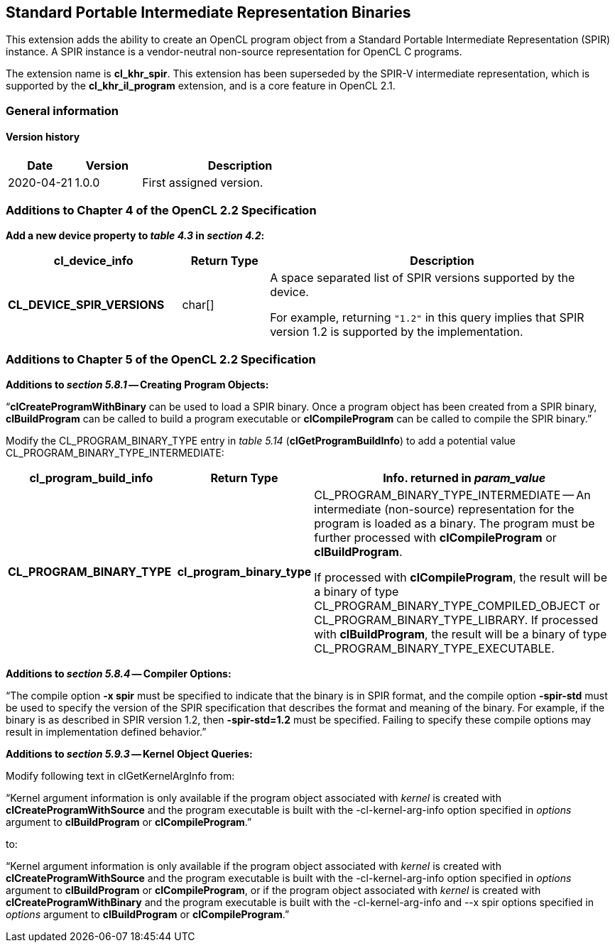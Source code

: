 // Copyright 2017-2021 The Khronos Group. This work is licensed under a
// Creative Commons Attribution 4.0 International License; see
// http://creativecommons.org/licenses/by/4.0/

[[cl_khr_spir]]
== Standard Portable Intermediate Representation Binaries

This extension adds the ability to create an OpenCL program object from a
Standard Portable Intermediate Representation (SPIR) instance.
A SPIR instance is a vendor-neutral non-source representation for OpenCL C
programs.

The extension name is *cl_khr_spir*.
This extension has been superseded by the SPIR-V intermediate
representation, which is supported by the *cl_khr_il_program* extension,
and is a core feature in OpenCL 2.1.

=== General information

==== Version history

[cols="1,1,3",options="header",]
|====
| *Date*     | *Version* | *Description*
| 2020-04-21 | 1.0.0     | First assigned version.
|====

[[cl_khr_spir-additions-to-chapter-4]]
=== Additions to Chapter 4 of the OpenCL 2.2 Specification

*Add a new device property to _table 4.3_ in _section 4.2_:*

[cols="2,1,4",options="header",]
|====
| *cl_device_info*
| *Return Type*
| *Description*

| *CL_DEVICE_SPIR_VERSIONS*
| char[]
| A space separated list of SPIR versions supported by the device.

  For example, returning `"1.2"` in this query implies that SPIR version 1.2
  is supported by the implementation.

|====

[[cl_khr_spir-additions-to-chapter-5]]
=== Additions to Chapter 5 of the OpenCL 2.2 Specification

*Additions to _section 5.8.1_ -- Creating Program Objects:*

"`*clCreateProgramWithBinary* can be used to load a SPIR binary.
Once a program object has been created from a SPIR binary, *clBuildProgram*
can be called to build a program executable or *clCompileProgram* can be
called to compile the SPIR binary.`"

Modify the CL_PROGRAM_BINARY_TYPE entry in _table 5.14_
(*clGetProgramBuildInfo*) to add a potential value
CL_PROGRAM_BINARY_TYPE_INTERMEDIATE:

[cols="2,1,4",options="header",]
|====
| *cl_program_build_info*
| *Return Type*
| *Info. returned in _param_value_*

| *CL_PROGRAM_BINARY_TYPE*
| *cl_program_binary_type*
| CL_PROGRAM_BINARY_TYPE_INTERMEDIATE -- An intermediate (non-source)
  representation for the program is loaded as a binary.
  The program must be further processed with *clCompileProgram* or
  *clBuildProgram*.

  If processed with *clCompileProgram*, the result will be a binary of type
  CL_PROGRAM_BINARY_TYPE_COMPILED_OBJECT or CL_PROGRAM_BINARY_TYPE_LIBRARY.
  If processed with *clBuildProgram*, the result will be a binary of type
  CL_PROGRAM_BINARY_TYPE_EXECUTABLE.

|====

*Additions to _section 5.8.4_ -- Compiler Options:*

"`The compile option *-x spir* must be specified to indicate that the binary
is in SPIR format, and the compile option *-spir-std* must be used to
specify the version of the SPIR specification that describes the format and
meaning of the binary.
For example, if the binary is as described in SPIR version 1.2, then
*-spir-std=1.2* must be specified.
Failing to specify these compile options may result in implementation
defined behavior.`"

*Additions to _section 5.9.3_ -- Kernel Object Queries:*

Modify following text in clGetKernelArgInfo from:

"`Kernel argument information is only available if the program object
associated with _kernel_ is created with *clCreateProgramWithSource* and the
program executable is built with the -cl-kernel-arg-info option specified in
_options_ argument to *clBuildProgram* or *clCompileProgram*.`"

to:

"`Kernel argument information is only available if the program object
associated with _kernel_ is created with *clCreateProgramWithSource* and the
program executable is built with the -cl-kernel-arg-info option specified in
_options_ argument to *clBuildProgram* or *clCompileProgram*, or if the
program object associated with _kernel_ is created with
*clCreateProgramWithBinary* and the program executable is built with the
-cl-kernel-arg-info and --x spir options specified in _options_ argument to
*clBuildProgram* or *clCompileProgram*.`"
